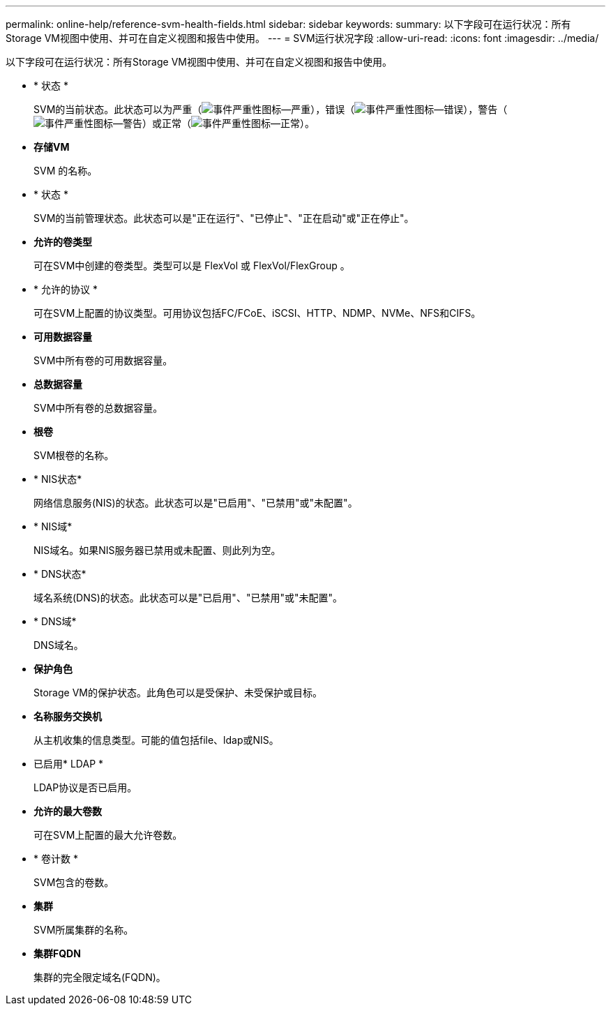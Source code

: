 ---
permalink: online-help/reference-svm-health-fields.html 
sidebar: sidebar 
keywords:  
summary: 以下字段可在运行状况：所有Storage VM视图中使用、并可在自定义视图和报告中使用。 
---
= SVM运行状况字段
:allow-uri-read: 
:icons: font
:imagesdir: ../media/


[role="lead"]
以下字段可在运行状况：所有Storage VM视图中使用、并可在自定义视图和报告中使用。

* * 状态 *
+
SVM的当前状态。此状态可以为严重（image:../media/sev-critical-um60.png["事件严重性图标—严重"]），错误（image:../media/sev-error-um60.png["事件严重性图标—错误"]），警告（image:../media/sev-warning-um60.png["事件严重性图标—警告"]）或正常（image:../media/sev-normal-um60.png["事件严重性图标—正常"]）。

* *存储VM*
+
SVM 的名称。

* * 状态 *
+
SVM的当前管理状态。此状态可以是"正在运行"、"已停止"、"正在启动"或"正在停止"。

* *允许的卷类型*
+
可在SVM中创建的卷类型。类型可以是 FlexVol 或 FlexVol/FlexGroup 。

* * 允许的协议 *
+
可在SVM上配置的协议类型。可用协议包括FC/FCoE、iSCSI、HTTP、NDMP、NVMe、NFS和CIFS。

* *可用数据容量*
+
SVM中所有卷的可用数据容量。

* *总数据容量*
+
SVM中所有卷的总数据容量。

* *根卷*
+
SVM根卷的名称。

* * NIS状态*
+
网络信息服务(NIS)的状态。此状态可以是"已启用"、"已禁用"或"未配置"。

* * NIS域*
+
NIS域名。如果NIS服务器已禁用或未配置、则此列为空。

* * DNS状态*
+
域名系统(DNS)的状态。此状态可以是"已启用"、"已禁用"或"未配置"。

* * DNS域*
+
DNS域名。

* *保护角色*
+
Storage VM的保护状态。此角色可以是受保护、未受保护或目标。

* *名称服务交换机*
+
从主机收集的信息类型。可能的值包括file、ldap或NIS。

* 已启用* LDAP *
+
LDAP协议是否已启用。

* *允许的最大卷数*
+
可在SVM上配置的最大允许卷数。

* * 卷计数 *
+
SVM包含的卷数。

* *集群*
+
SVM所属集群的名称。

* *集群FQDN*
+
集群的完全限定域名(FQDN)。


